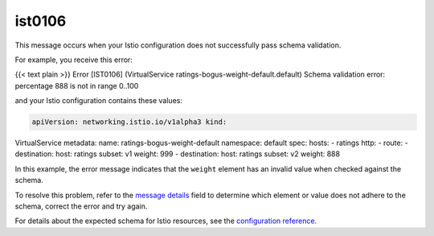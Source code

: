 ist0106
===========

This message occurs when your Istio configuration does not successfully
pass schema validation.

For example, you receive this error:

{{< text plain >}} Error [IST0106] (VirtualService
ratings-bogus-weight-default.default) Schema validation error:
percentage 888 is not in range 0..100

and your Istio configuration contains these values:

.. code:: yaml

    apiVersion: networking.istio.io/v1alpha3 kind:
VirtualService metadata: name: ratings-bogus-weight-default namespace:
default spec: hosts: - ratings http: - route: - destination: host:
ratings subset: v1 weight: 999 - destination: host: ratings subset: v2
weight: 888

In this example, the error message indicates that the ``weight`` element
has an invalid value when checked against the schema.

To resolve this problem, refer to the `message
details </docs/reference/config/analysis/message-format/>`_ field to
determine which element or value does not adhere to the schema, correct
the error and try again.

For details about the expected schema for Istio resources, see the
`configuration reference </docs/reference/config/>`_.
